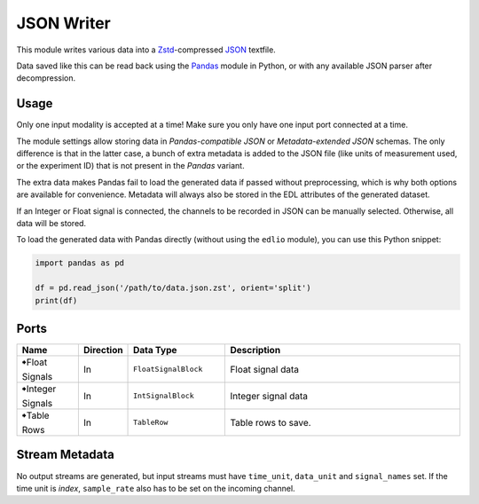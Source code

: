 JSON Writer
###########
.. image:: ../../modules/jsonwriter/jsonwriter.svg
   :width: 72
   :align: right

This module writes various data into a `Zstd <https://en.wikipedia.org/wiki/Zstd>`_-compressed
`JSON <https://en.wikipedia.org/wiki/JSON>`_ textfile.

Data saved like this can be read back using the `Pandas <https://pandas.pydata.org/>`_
module in Python, or with any available JSON parser after decompression.


Usage
=====

Only one input modality is accepted at a time!
Make sure you only have one input port connected at a time.

The module settings allow storing data in *Pandas-compatible JSON* or
*Metadata-extended JSON* schemas. The only difference is that in the latter case,
a bunch of extra metadata is added to the JSON file (like units of measurement used,
or the experiment ID) that is not present in the *Pandas* variant.

The extra data makes Pandas fail to load the generated data if passed without preprocessing,
which is why both options are available for convenience.
Metadata will always also be stored in the EDL attributes of the generated dataset.

If an Integer or Float signal is connected, the channels to be recorded in JSON can be
manually selected. Otherwise, all data will be stored.

To load the generated data with Pandas directly (without using the ``edlio`` module),
you can use this Python snippet:

.. code-block:: python

    import pandas as pd

    df = pd.read_json('/path/to/data.json.zst', orient='split')
    print(df)


Ports
=====

.. list-table::
   :widths: 14 10 22 54
   :header-rows: 1

   * - Name
     - Direction
     - Data Type
     - Description

   * - 🠺Float Signals
     - In
     - ``FloatSignalBlock``
     - Float signal data
   * - 🠺Integer Signals
     - In
     - ``IntSignalBlock``
     - Integer signal data
   * - 🠺Table Rows
     - In
     - ``TableRow``
     - Table rows to save.


Stream Metadata
===============

No output streams are generated, but input streams must have ``time_unit``, ``data_unit`` and ``signal_names`` set.
If the time unit is `index`, ``sample_rate`` also has to be set on the incoming channel.
